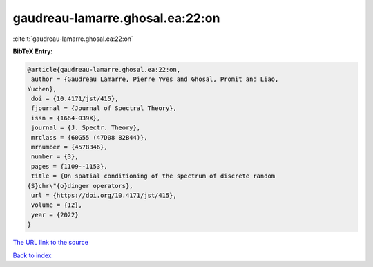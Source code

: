 gaudreau-lamarre.ghosal.ea:22:on
================================

:cite:t:`gaudreau-lamarre.ghosal.ea:22:on`

**BibTeX Entry:**

.. code-block:: bibtex

   @article{gaudreau-lamarre.ghosal.ea:22:on,
    author = {Gaudreau Lamarre, Pierre Yves and Ghosal, Promit and Liao,
   Yuchen},
    doi = {10.4171/jst/415},
    fjournal = {Journal of Spectral Theory},
    issn = {1664-039X},
    journal = {J. Spectr. Theory},
    mrclass = {60G55 (47D08 82B44)},
    mrnumber = {4578346},
    number = {3},
    pages = {1109--1153},
    title = {On spatial conditioning of the spectrum of discrete random
   {S}chr\"{o}dinger operators},
    url = {https://doi.org/10.4171/jst/415},
    volume = {12},
    year = {2022}
   }

`The URL link to the source <ttps://doi.org/10.4171/jst/415}>`__


`Back to index <../By-Cite-Keys.html>`__
